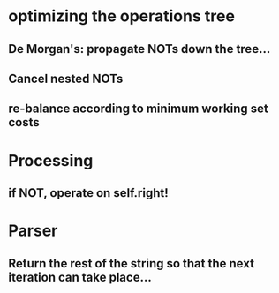 * optimizing the operations tree
** De Morgan's: propagate NOTs down the tree...
** Cancel nested NOTs
** re-balance according to minimum working set costs

* Processing
** if NOT, operate on self.right!

* Parser
** Return the rest of the string so that the next iteration can take place...
